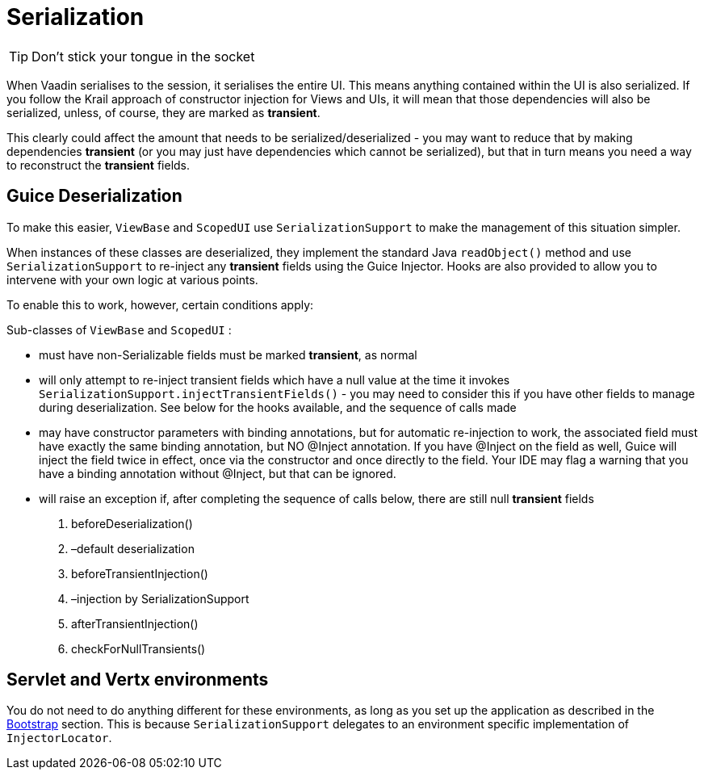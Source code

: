 = Serialization

TIP: Don't stick your tongue in the socket

When Vaadin serialises to the session, it serialises the entire UI. This means anything contained within the UI is also serialized. If you follow the Krail approach of constructor injection for Views and UIs, it will mean that those dependencies will also be serialized, unless, of course, they are marked as *transient*.

This clearly could affect the amount that needs to be serialized/deserialized - you may want to reduce that by making dependencies *transient* (or you may just have dependencies which cannot be serialized), but that in turn means you need a way to reconstruct the *transient* fields.

== Guice Deserialization

To make this easier, `ViewBase` and `ScopedUI` use `SerializationSupport` to make the management of this situation simpler. 

When instances of these classes are deserialized, they implement the standard Java `readObject()` method and use `SerializationSupport` to re-inject any *transient* fields using the Guice Injector. Hooks are also provided to allow you to intervene with your own logic at various points.

To enable this to work, however, certain conditions apply:

Sub-classes of `ViewBase` and `ScopedUI` :

* must have non-Serializable fields must be marked *transient*, as normal
* will only attempt to re-inject transient fields which have a null value at the time it invokes `SerializationSupport.injectTransientFields()` - you may need to consider this if you have other fields to manage during deserialization. See below for the hooks available, and the sequence of calls made
* may have constructor parameters with binding annotations, but for automatic re-injection to work, the associated field must have exactly the same binding annotation, but NO @Inject annotation. If you have @Inject on the field as well, Guice will inject the field twice in effect, once via the constructor and once directly to the field. Your IDE may flag a warning that you have a binding annotation without @Inject, but that can be ignored.
* will raise an exception if, after completing the sequence of calls below, there are still null *transient* fields
. beforeDeserialization()
. –default deserialization
. beforeTransientInjection()
. –injection by SerializationSupport
. afterTransientInjection()
. checkForNullTransients()

== Servlet and Vertx environments

You do not need to do anything different for these environments, as long as you set up the application as described in the link:userguide/userguide-bootstrap.md[Bootstrap] section. This is because `SerializationSupport` delegates to an environment specific implementation of `InjectorLocator`.